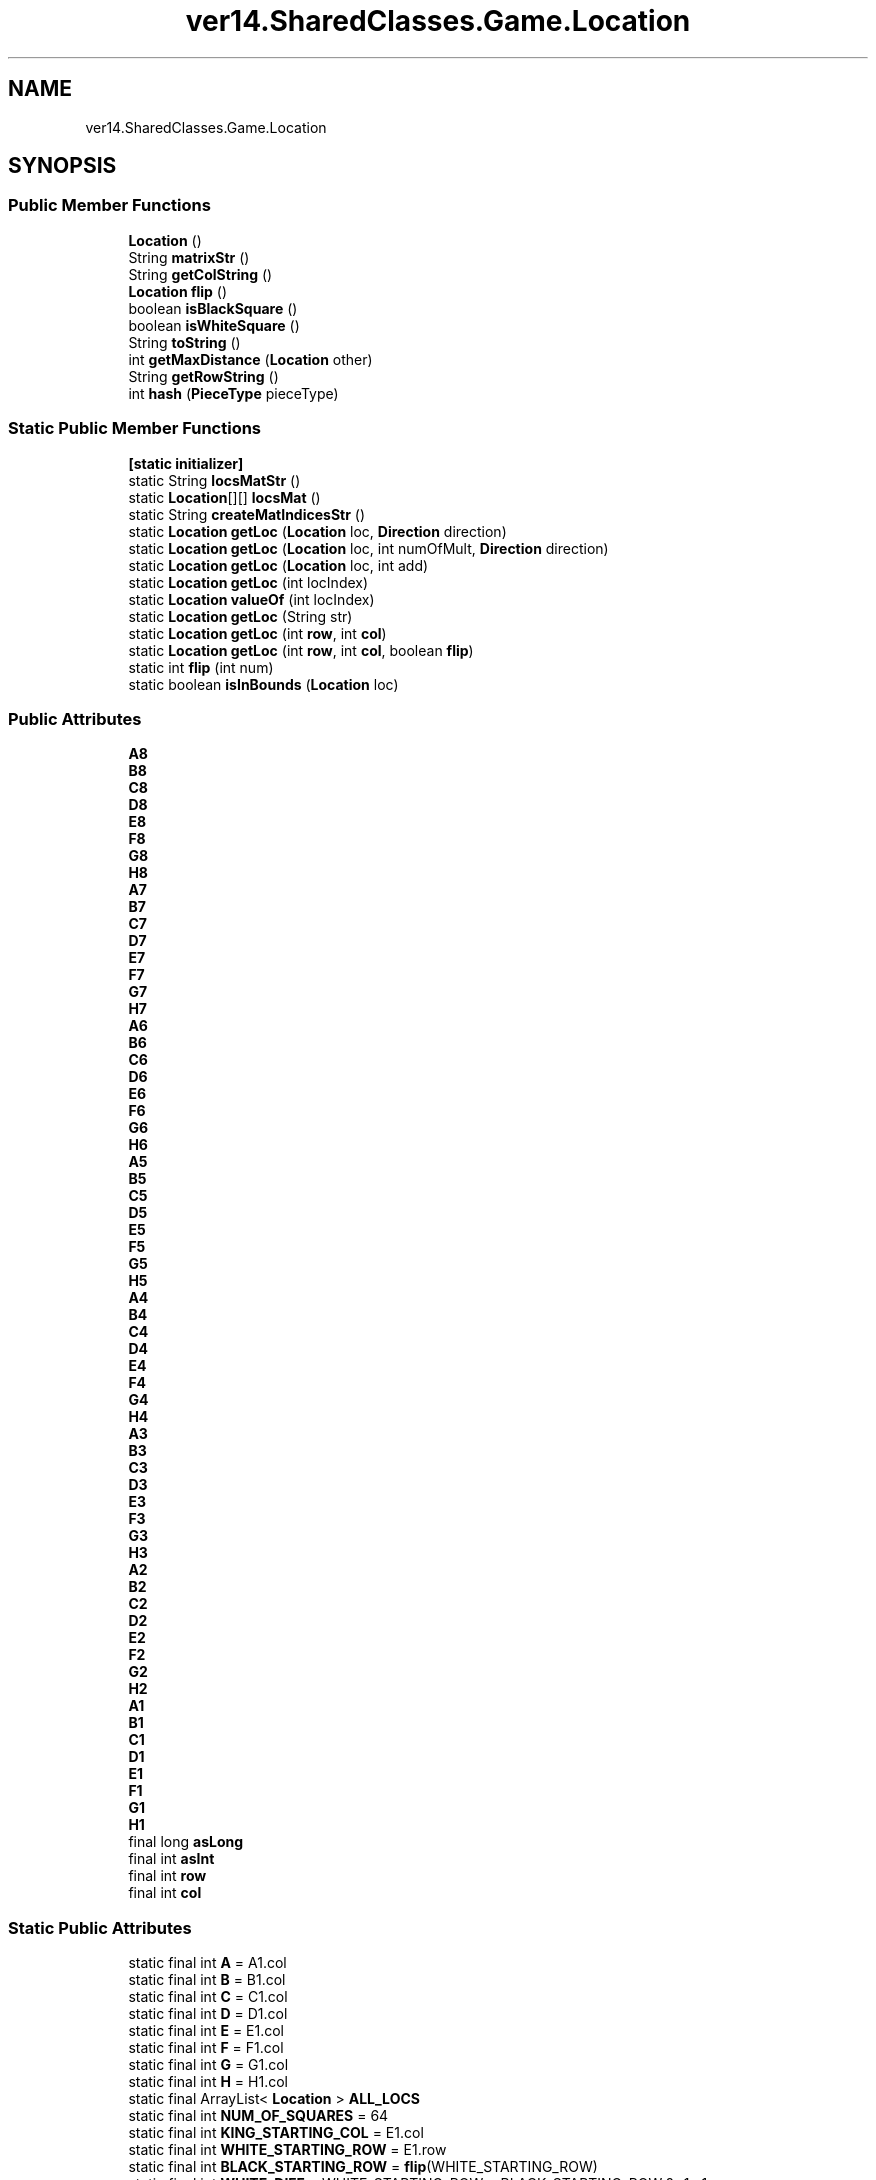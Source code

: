 .TH "ver14.SharedClasses.Game.Location" 3 "Sun Apr 24 2022" "My Project" \" -*- nroff -*-
.ad l
.nh
.SH NAME
ver14.SharedClasses.Game.Location
.SH SYNOPSIS
.br
.PP
.SS "Public Member Functions"

.in +1c
.ti -1c
.RI "\fBLocation\fP ()"
.br
.ti -1c
.RI "String \fBmatrixStr\fP ()"
.br
.ti -1c
.RI "String \fBgetColString\fP ()"
.br
.ti -1c
.RI "\fBLocation\fP \fBflip\fP ()"
.br
.ti -1c
.RI "boolean \fBisBlackSquare\fP ()"
.br
.ti -1c
.RI "boolean \fBisWhiteSquare\fP ()"
.br
.ti -1c
.RI "String \fBtoString\fP ()"
.br
.ti -1c
.RI "int \fBgetMaxDistance\fP (\fBLocation\fP other)"
.br
.ti -1c
.RI "String \fBgetRowString\fP ()"
.br
.ti -1c
.RI "int \fBhash\fP (\fBPieceType\fP pieceType)"
.br
.in -1c
.SS "Static Public Member Functions"

.in +1c
.ti -1c
.RI "\fB[static initializer]\fP"
.br
.ti -1c
.RI "static String \fBlocsMatStr\fP ()"
.br
.ti -1c
.RI "static \fBLocation\fP[][] \fBlocsMat\fP ()"
.br
.ti -1c
.RI "static String \fBcreateMatIndicesStr\fP ()"
.br
.ti -1c
.RI "static \fBLocation\fP \fBgetLoc\fP (\fBLocation\fP loc, \fBDirection\fP direction)"
.br
.ti -1c
.RI "static \fBLocation\fP \fBgetLoc\fP (\fBLocation\fP loc, int numOfMult, \fBDirection\fP direction)"
.br
.ti -1c
.RI "static \fBLocation\fP \fBgetLoc\fP (\fBLocation\fP loc, int add)"
.br
.ti -1c
.RI "static \fBLocation\fP \fBgetLoc\fP (int locIndex)"
.br
.ti -1c
.RI "static \fBLocation\fP \fBvalueOf\fP (int locIndex)"
.br
.ti -1c
.RI "static \fBLocation\fP \fBgetLoc\fP (String str)"
.br
.ti -1c
.RI "static \fBLocation\fP \fBgetLoc\fP (int \fBrow\fP, int \fBcol\fP)"
.br
.ti -1c
.RI "static \fBLocation\fP \fBgetLoc\fP (int \fBrow\fP, int \fBcol\fP, boolean \fBflip\fP)"
.br
.ti -1c
.RI "static int \fBflip\fP (int num)"
.br
.ti -1c
.RI "static boolean \fBisInBounds\fP (\fBLocation\fP loc)"
.br
.in -1c
.SS "Public Attributes"

.in +1c
.ti -1c
.RI "\fBA8\fP"
.br
.ti -1c
.RI "\fBB8\fP"
.br
.ti -1c
.RI "\fBC8\fP"
.br
.ti -1c
.RI "\fBD8\fP"
.br
.ti -1c
.RI "\fBE8\fP"
.br
.ti -1c
.RI "\fBF8\fP"
.br
.ti -1c
.RI "\fBG8\fP"
.br
.ti -1c
.RI "\fBH8\fP"
.br
.ti -1c
.RI "\fBA7\fP"
.br
.ti -1c
.RI "\fBB7\fP"
.br
.ti -1c
.RI "\fBC7\fP"
.br
.ti -1c
.RI "\fBD7\fP"
.br
.ti -1c
.RI "\fBE7\fP"
.br
.ti -1c
.RI "\fBF7\fP"
.br
.ti -1c
.RI "\fBG7\fP"
.br
.ti -1c
.RI "\fBH7\fP"
.br
.ti -1c
.RI "\fBA6\fP"
.br
.ti -1c
.RI "\fBB6\fP"
.br
.ti -1c
.RI "\fBC6\fP"
.br
.ti -1c
.RI "\fBD6\fP"
.br
.ti -1c
.RI "\fBE6\fP"
.br
.ti -1c
.RI "\fBF6\fP"
.br
.ti -1c
.RI "\fBG6\fP"
.br
.ti -1c
.RI "\fBH6\fP"
.br
.ti -1c
.RI "\fBA5\fP"
.br
.ti -1c
.RI "\fBB5\fP"
.br
.ti -1c
.RI "\fBC5\fP"
.br
.ti -1c
.RI "\fBD5\fP"
.br
.ti -1c
.RI "\fBE5\fP"
.br
.ti -1c
.RI "\fBF5\fP"
.br
.ti -1c
.RI "\fBG5\fP"
.br
.ti -1c
.RI "\fBH5\fP"
.br
.ti -1c
.RI "\fBA4\fP"
.br
.ti -1c
.RI "\fBB4\fP"
.br
.ti -1c
.RI "\fBC4\fP"
.br
.ti -1c
.RI "\fBD4\fP"
.br
.ti -1c
.RI "\fBE4\fP"
.br
.ti -1c
.RI "\fBF4\fP"
.br
.ti -1c
.RI "\fBG4\fP"
.br
.ti -1c
.RI "\fBH4\fP"
.br
.ti -1c
.RI "\fBA3\fP"
.br
.ti -1c
.RI "\fBB3\fP"
.br
.ti -1c
.RI "\fBC3\fP"
.br
.ti -1c
.RI "\fBD3\fP"
.br
.ti -1c
.RI "\fBE3\fP"
.br
.ti -1c
.RI "\fBF3\fP"
.br
.ti -1c
.RI "\fBG3\fP"
.br
.ti -1c
.RI "\fBH3\fP"
.br
.ti -1c
.RI "\fBA2\fP"
.br
.ti -1c
.RI "\fBB2\fP"
.br
.ti -1c
.RI "\fBC2\fP"
.br
.ti -1c
.RI "\fBD2\fP"
.br
.ti -1c
.RI "\fBE2\fP"
.br
.ti -1c
.RI "\fBF2\fP"
.br
.ti -1c
.RI "\fBG2\fP"
.br
.ti -1c
.RI "\fBH2\fP"
.br
.ti -1c
.RI "\fBA1\fP"
.br
.ti -1c
.RI "\fBB1\fP"
.br
.ti -1c
.RI "\fBC1\fP"
.br
.ti -1c
.RI "\fBD1\fP"
.br
.ti -1c
.RI "\fBE1\fP"
.br
.ti -1c
.RI "\fBF1\fP"
.br
.ti -1c
.RI "\fBG1\fP"
.br
.ti -1c
.RI "\fBH1\fP"
.br
.ti -1c
.RI "final long \fBasLong\fP"
.br
.ti -1c
.RI "final int \fBasInt\fP"
.br
.ti -1c
.RI "final int \fBrow\fP"
.br
.ti -1c
.RI "final int \fBcol\fP"
.br
.in -1c
.SS "Static Public Attributes"

.in +1c
.ti -1c
.RI "static final int \fBA\fP = A1\&.col"
.br
.ti -1c
.RI "static final int \fBB\fP = B1\&.col"
.br
.ti -1c
.RI "static final int \fBC\fP = C1\&.col"
.br
.ti -1c
.RI "static final int \fBD\fP = D1\&.col"
.br
.ti -1c
.RI "static final int \fBE\fP = E1\&.col"
.br
.ti -1c
.RI "static final int \fBF\fP = F1\&.col"
.br
.ti -1c
.RI "static final int \fBG\fP = G1\&.col"
.br
.ti -1c
.RI "static final int \fBH\fP = H1\&.col"
.br
.ti -1c
.RI "static final ArrayList< \fBLocation\fP > \fBALL_LOCS\fP"
.br
.ti -1c
.RI "static final int \fBNUM_OF_SQUARES\fP = 64"
.br
.ti -1c
.RI "static final int \fBKING_STARTING_COL\fP = E1\&.col"
.br
.ti -1c
.RI "static final int \fBWHITE_STARTING_ROW\fP = E1\&.row"
.br
.ti -1c
.RI "static final int \fBBLACK_STARTING_ROW\fP = \fBflip\fP(WHITE_STARTING_ROW)"
.br
.ti -1c
.RI "static final int \fBWHITE_DIFF\fP = WHITE_STARTING_ROW > BLACK_STARTING_ROW ? \-1 : 1"
.br
.ti -1c
.RI "static final int \fBBLACK_DIFF\fP = \-WHITE_DIFF"
.br
.ti -1c
.RI "static final \fBPlayerColor\fP \fBnormalPerspective\fP = \fBPlayerColor\&.WHITE\fP"
.br
.in -1c
.SH "Detailed Description"
.PP 
\fBLocation\fP - an enum consisting of 64 values representing all 64 squares on the board\&. used to access squares on the board 
.br
an enum is used for performance reasons\&.
.PP
\fBAuthor\fP
.RS 4
Bezalel Avrahami (bezalel3250@gmail.com) 
.RE
.PP

.SH "Constructor & Destructor Documentation"
.PP 
.SS "ver14\&.SharedClasses\&.Game\&.Location\&.Location ()"
Instantiates a new \fBLocation\fP\&. 
.SH "Member Function Documentation"
.PP 
.SS "static String ver14\&.SharedClasses\&.Game\&.Location\&.createMatIndicesStr ()\fC [static]\fP"
Create mat indices str string\&.
.PP
\fBReturns\fP
.RS 4
the string 
.RE
.PP

.SS "\fBLocation\fP ver14\&.SharedClasses\&.Game\&.Location\&.flip ()"
Flip location\&.
.PP
\fBReturns\fP
.RS 4
the location 
.RE
.PP

.SS "static int ver14\&.SharedClasses\&.Game\&.Location\&.flip (int num)\fC [static]\fP"
Flip int\&.
.PP
\fBParameters\fP
.RS 4
\fInum\fP the num 
.RE
.PP
\fBReturns\fP
.RS 4
the int 
.RE
.PP

.SS "String ver14\&.SharedClasses\&.Game\&.Location\&.getColString ()"
Gets col string\&.
.PP
\fBReturns\fP
.RS 4
the col string 
.RE
.PP

.SS "static \fBLocation\fP ver14\&.SharedClasses\&.Game\&.Location\&.getLoc (int locIndex)\fC [static]\fP"
Gets location corresponding to the locIndex provided (0\&.\&.63)
.PP
\fBParameters\fP
.RS 4
\fIlocIndex\fP the locIndex 
.RE
.PP
\fBReturns\fP
.RS 4
the location if the provided index is inside the bounds(0\&.\&.\&.63)\&. null otherwise 
.RE
.PP

.SS "static \fBLocation\fP ver14\&.SharedClasses\&.Game\&.Location\&.getLoc (int row, int col)\fC [static]\fP"
Gets loc\&.
.PP
\fBParameters\fP
.RS 4
\fIrow\fP the row 
.br
\fIcol\fP the col 
.RE
.PP
\fBReturns\fP
.RS 4
the loc 
.RE
.PP

.SS "static \fBLocation\fP ver14\&.SharedClasses\&.Game\&.Location\&.getLoc (int row, int col, boolean flip)\fC [static]\fP"
Gets loc\&.
.PP
\fBParameters\fP
.RS 4
\fIrow\fP the row 
.br
\fIcol\fP the col 
.br
\fIflip\fP the flip 
.RE
.PP
\fBReturns\fP
.RS 4
the loc 
.RE
.PP

.SS "static \fBLocation\fP ver14\&.SharedClasses\&.Game\&.Location\&.getLoc (\fBLocation\fP loc, \fBDirection\fP direction)\fC [static]\fP"
Gets the location relative to loc in the direction
.PP
\fBParameters\fP
.RS 4
\fIloc\fP the loc 
.br
\fIdirection\fP the direction 
.RE
.PP
\fBReturns\fP
.RS 4
the location if the calculated index is inside the bounds(0\&.\&.\&.63)\&. null otherwise 
.RE
.PP

.SS "static \fBLocation\fP ver14\&.SharedClasses\&.Game\&.Location\&.getLoc (\fBLocation\fP loc, int add)\fC [static]\fP"
Gets the location that is exactly add squares from loc NOTE: add should be in bitboard format
.PP
\fBParameters\fP
.RS 4
\fIloc\fP the loc 
.br
\fIadd\fP the number of squares to add 
.RE
.PP
\fBReturns\fP
.RS 4
the location if the calculated index is inside the bounds(0\&.\&.\&.63)\&. null otherwise 
.RE
.PP
\fBSee also\fP
.RS 4
ver14\&.Model\&.Bitboard 
.RE
.PP

.SS "static \fBLocation\fP ver14\&.SharedClasses\&.Game\&.Location\&.getLoc (\fBLocation\fP loc, int numOfMult, \fBDirection\fP direction)\fC [static]\fP"
Gets the location relative to loc in the direction given and the distance is determined by the numOfMult
.PP
\fBParameters\fP
.RS 4
\fIloc\fP the loc 
.br
\fInumOfMult\fP the num of mult 
.br
\fIdirection\fP the direction 
.RE
.PP
\fBReturns\fP
.RS 4
the location if the calculated index is inside the bounds(0\&.\&.\&.63)\&. null otherwise 
.RE
.PP

.SS "static \fBLocation\fP ver14\&.SharedClasses\&.Game\&.Location\&.getLoc (String str)\fC [static]\fP"
gets the location corresponding to the provided location string\&.
.PP
\fBParameters\fP
.RS 4
\fIstr\fP the square's coordinate according to the Algebraic notation 
.RE
.PP
\fBReturns\fP
.RS 4
the loc if given str is valid\&. null otherwise 
.RE
.PP
\fBSee also\fP
.RS 4
\fC\&.\&.\&.\fP 
.RE
.PP

.SS "int ver14\&.SharedClasses\&.Game\&.Location\&.getMaxDistance (\fBLocation\fP other)"
Gets max distance\&.
.PP
\fBParameters\fP
.RS 4
\fIother\fP the other 
.RE
.PP
\fBReturns\fP
.RS 4
the max distance 
.RE
.PP

.SS "String ver14\&.SharedClasses\&.Game\&.Location\&.getRowString ()"
Gets row string\&.
.PP
\fBReturns\fP
.RS 4
the row string 
.RE
.PP

.SS "int ver14\&.SharedClasses\&.Game\&.Location\&.hash (\fBPieceType\fP pieceType)"
Hash int\&.
.PP
\fBParameters\fP
.RS 4
\fIpieceType\fP the piece type 
.RE
.PP
\fBReturns\fP
.RS 4
the int 
.RE
.PP

.SS "boolean ver14\&.SharedClasses\&.Game\&.Location\&.isBlackSquare ()"
Is black square boolean\&.
.PP
\fBReturns\fP
.RS 4
the boolean 
.RE
.PP

.SS "static boolean ver14\&.SharedClasses\&.Game\&.Location\&.isInBounds (\fBLocation\fP loc)\fC [static]\fP"
Is in bounds boolean\&.
.PP
\fBParameters\fP
.RS 4
\fIloc\fP the loc 
.RE
.PP
\fBReturns\fP
.RS 4
the boolean 
.RE
.PP

.SS "boolean ver14\&.SharedClasses\&.Game\&.Location\&.isWhiteSquare ()"
Is white square boolean\&.
.PP
\fBReturns\fP
.RS 4
the boolean 
.RE
.PP

.SS "static \fBLocation\fP[][] ver14\&.SharedClasses\&.Game\&.Location\&.locsMat ()\fC [static]\fP"
Locs mat location [ ] [ ]\&.
.PP
\fBReturns\fP
.RS 4
the location [ ] [ ] 
.RE
.PP

.SS "static String ver14\&.SharedClasses\&.Game\&.Location\&.locsMatStr ()\fC [static]\fP"
Locs mat str string\&.
.PP
\fBReturns\fP
.RS 4
the string 
.RE
.PP

.SS "String ver14\&.SharedClasses\&.Game\&.Location\&.matrixStr ()"
Matrix str string\&.
.PP
\fBReturns\fP
.RS 4
the string 
.RE
.PP

.SS "String ver14\&.SharedClasses\&.Game\&.Location\&.toString ()"
To string string\&.
.PP
\fBReturns\fP
.RS 4
the string 
.RE
.PP

.SS "static \fBLocation\fP ver14\&.SharedClasses\&.Game\&.Location\&.valueOf (int locIndex)\fC [static]\fP"
Value of location\&.
.PP
\fBParameters\fP
.RS 4
\fIlocIndex\fP the locIndex 
.RE
.PP
\fBReturns\fP
.RS 4
the location if the provided index is inside the bounds(0\&.\&.\&.63)\&. null otherwise 
.RE
.PP

.SH "Member Data Documentation"
.PP 
.SS "final int ver14\&.SharedClasses\&.Game\&.Location\&.asInt"
the calculated index 
.SS "final long ver14\&.SharedClasses\&.Game\&.Location\&.asLong"
a long value with a bit set on this location 
.SS "final int ver14\&.SharedClasses\&.Game\&.Location\&.col"
this location's column 
.SS "final int ver14\&.SharedClasses\&.Game\&.Location\&.row"
this location's row 

.SH "Author"
.PP 
Generated automatically by Doxygen for My Project from the source code\&.
